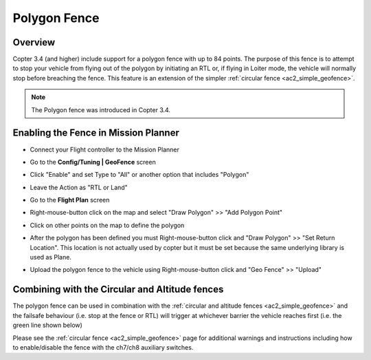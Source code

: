 .. _polygon_fence:

===============
Polygon Fence
===============

Overview
========

Copter 3.4 (and higher) include support for a polygon fence with up to 84 points.  The purpose of this fence is to attempt to stop your vehicle from flying out of the polygon by initiating an RTL or, if flying in Loiter mode, the vehicle will normally stop before breaching the fence.  This feature is an extension of the simpler :ref:`circular fence <ac2_simple_geofence>`.

.. note::

   The Polygon fence was introduced in Copter 3.4.

..  youtube:: U3Z8bO3KbyM
    :width: 100%

Enabling the Fence in Mission Planner
=====================================

..  youtube:: kHbuA63YHf0
    :width: 100%

-  Connect your Flight controller to the Mission Planner
-  Go to the **Config/Tuning \| GeoFence** screen
-  Click "Enable" and set Type to "All" or another option that includes "Polygon"

   .. image:: ../images/polygon_fence_enable.png
       :target: ../_images/polygon_fence_enable.png
       :width: 500px

-  Leave the Action as "RTL or Land"
-  Go to the **Flight Plan** screen
-  Right-mouse-button click on the map and select "Draw Polygon" >> "Add Polygon Point"
-  Click on other points on the map to define the polygon

   .. image:: ../images/polygon_add_point.png
       :target: ../_images/polygon_add_point.png
       :width: 500px

-  After the polygon has been defined you must Right-mouse-button click and "Draw Polygon" >> "Set Return Location".  This location is not actually used by copter but it must be set because the same underlying library is used as Plane.

   .. image:: ../images/polygon_add_return_point.png
       :target: ../_images/polygon_add_return_point.png
       :width: 500px

-  Upload the polygon fence to the vehicle using Right-mouse-button click and "Geo Fence" >> "Upload"

   .. image:: ../images/polygon_upload.png
       :target: ../_images/polygon_upload.png
       :width: 500px

Combining with the Circular and Altitude fences
===========================================

The polygon fence can be used in combination with the :ref:`circular and altitude fences <ac2_simple_geofence>` and the failsafe behaviour (i.e. stop at the fence or RTL) will trigger at whichever barrier the vehicle reaches first (i.e. the green line shown below)

.. image:: ../images/copter_polygon_circular_fence..png
    :target: ../_images/copter_polygon_circular_fence..png

Please see the :ref:`circular fence <ac2_simple_geofence>` page for additional warnings and instructions including how to enable/disable the fence with the ch7/ch8 auxiliary switches.


